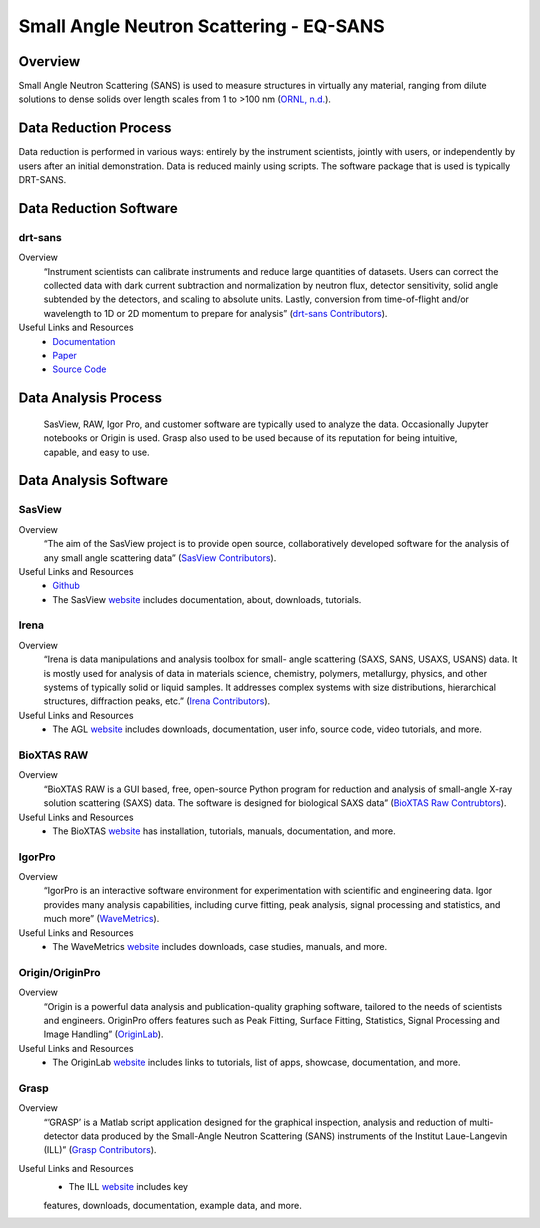 Small Angle Neutron Scattering - EQ-SANS
==================================

.. _eqsans:

Overview
-----------------------------------
Small Angle Neutron Scattering (SANS) is used to 
measure structures in virtually any material, ranging 
from dilute solutions to dense solids over length scales 
from 1 to >100 nm  (`ORNL, n.d. <https://neutrons.ornl.gov/suites/small-angle-neutron-scattering>`_).

Data Reduction Process
-----------------------------------
Data reduction is performed in various ways: entirely by the instrument
scientists, jointly with users, or independently by users after an initial demonstration.
Data is reduced mainly using scripts. The software package that is used is
typically DRT-SANS.

Data Reduction Software
-----------------------------------

drt-sans
```````````````````````````````
Overview
    “Instrument scientists can calibrate instruments and reduce large
    quantities of datasets. Users can correct the collected data with dark
    current subtraction and normalization by neutron flux, detector
    sensitivity, solid angle subtended by the detectors, and scaling to
    absolute units. Lastly, conversion from time-of-flight and/or
    wavelength to 1D or 2D momentum to prepare for analysis” (`drt-sans Contributors <https://www.osti.gov/biblio/1839359>`_).

Useful Links and Resources
    * `Documentation <https://drtsans.readthedocs.io/en/latest/>`_
    * `Paper <https://www.sciencedirect.com/science/article/pii/S2352711022000681>`_
    * `Source Code <https://code.ornl.gov/sns-hfir-scse/sans/sans-backend>`_

Data Analysis Process
-----------------------------------
    SasView, RAW, Igor Pro, and customer software are typically used to analyze the
    data. Occasionally Jupyter notebooks or Origin is used. Grasp also used to be 
    used because of its reputation for being intuitive, capable, and easy to use.

Data Analysis Software
-----------------------------------

SasView
```````````````````````````````
Overview
    “The aim of the SasView project is to provide open source, 
    collaboratively developed software for the analysis of any 
    small angle scattering data” (`SasView Contributors <https://www.sasview.org/about/>`_).
Useful Links and Resources
    * `Github <https://github.com/SasView/sasview>`_
    * The SasView `website <https://www.sasview.org/>`_ includes documentation, about, downloads, tutorials.

Irena
```````````````````````````````
Overview
    “Irena is data manipulations and analysis toolbox for small-
    angle scattering (SAXS, SANS, USAXS, USANS) data. It is
    mostly used for analysis of data in materials science,
    chemistry, polymers, metallurgy, physics, and other systems
    of typically solid or liquid samples. It addresses complex
    systems with size distributions, hierarchical structures,
    diffraction peaks, etc.” (`Irena Contributors <https://usaxs.xray.aps.anl.gov/software/irena>`_).
Useful Links and Resources
    * The AGL `website <https://usaxs.xray.aps.anl.gov/software/irena>`_ includes downloads, documentation, user info, source code, video tutorials, and more.


BioXTAS RAW
```````````````````````````````
Overview
    “BioXTAS RAW is a GUI based, free, open-source Python
    program for reduction and analysis of small-angle X-ray
    solution scattering (SAXS) data. The software is designed
    for biological SAXS data” (`BioXTAS Raw Contrubtors <https://bioxtas-raw.readthedocs.io/en/latest/>`_).
Useful Links and Resources
    * The BioXTAS `website <https://bioxtas-raw.readthedocs.io/en/latest/>`_ has installation, tutorials, manuals, documentation, and more.

IgorPro
```````````````````````````````
Overview
    “IgorPro is an interactive software environment for
    experimentation with scientific and engineering data. Igor
    provides many analysis capabilities, including curve fitting,
    peak analysis, signal processing and statistics, and much
    more” (`WaveMetrics <https://www.wavemetrics.com/products/igorpro>`_).

Useful Links and Resources
    * The WaveMetrics `website <https://www.wavemetrics.com/>`_ includes downloads, case studies, manuals, and more.

Origin/OriginPro
```````````````````````````````
Overview
    “Origin is a powerful data analysis and publication-quality
    graphing software, tailored to the needs of scientists and
    engineers. OriginPro offers features such as Peak Fitting,
    Surface Fitting, Statistics, Signal Processing and Image
    Handling” (`OriginLab <https://www.originlab.com/doc/en/User-Guide/GSB-Intro>`_).
Useful Links and Resources
    * The OriginLab `website <https://www.originlab.com/>`_ includes links to tutorials, list of apps, showcase, documentation, and more.

Grasp
```````````````````````````````
Overview
    “’GRASP’ is a Matlab script application designed for the
    graphical inspection, analysis and reduction of multi-
    detector data produced by the Small-Angle Neutron
    Scattering (SANS) instruments of the Institut Laue-Langevin (ILL)” (`Grasp Contributors <https://www.ill.eu/users/support-labs-infrastructure/software-scientific-tools/grasp>`_).
Useful Links and Resources
    * The ILL `website <https://www.ill.eu/users/support-labs-infrastructure/software-scientific-tools/grasp>`_ includes key
    features, downloads, documentation, example data, and more.

